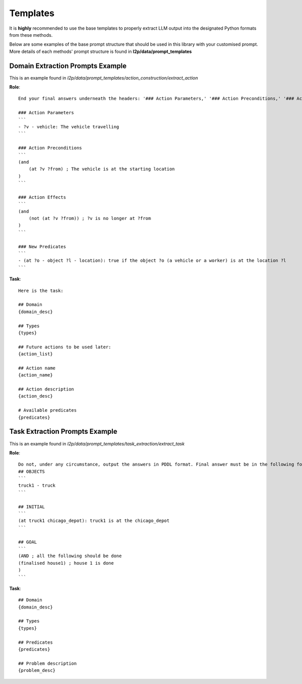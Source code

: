 Templates
================
It is **highly** recommended to use the base templates to properly extract LLM output into the designated Python formats from these methods.

Below are some examples of the base prompt structure that should be used in this library with your customised prompt. More details of each methods' prompt structure is found in **l2p/data/prompt_templates**

Domain Extraction Prompts Example
-------------------------------------------------------
This is an example found in `l2p/data/prompt_templates/action_construction/extract_action`

**Role**: ::

    End your final answers underneath the headers: '### Action Parameters,' '### Action Preconditions,' '### Action Effects,' and '### New Predicates' with ''' ''' comment blocks in PDDL as so:

    ### Action Parameters
    ```
    - ?v - vehicle: The vehicle travelling
    ```

    ### Action Preconditions
    ```
    (and
        (at ?v ?from) ; The vehicle is at the starting location
    )
    ```

    ### Action Effects
    ```
    (and
        (not (at ?v ?from)) ; ?v is no longer at ?from
    )
    ```

    ### New Predicates
    ```
    - (at ?o - object ?l - location): true if the object ?o (a vehicle or a worker) is at the location ?l
    ``` 

**Task**: ::

    Here is the task:

    ## Domain
    {domain_desc}

    ## Types
    {types}

    ## Future actions to be used later:
    {action_list}

    ## Action name
    {action_name}

    ## Action description
    {action_desc}

    # Available predicates
    {predicates}


Task Extraction Prompts Example
---------------------------------------------------

This is an example found in `l2p/data/prompt_templates/task_extraction/extract_task`

**Role**: ::

    Do not, under any circumstance, output the answers in PDDL format. Final answer must be in the following format at the end:
    ## OBJECTS
    ```
    truck1 - truck
    ```

    ## INITIAL
    ```
    (at truck1 chicago_depot): truck1 is at the chicago_depot
    ```

    ## GOAL
    ```
    (AND ; all the following should be done
    (finalised house1) ; house 1 is done
    )
    ```

**Task**: ::

    ## Domain
    {domain_desc}

    ## Types
    {types}

    ## Predicates
    {predicates}

    ## Problem description
    {problem_desc}